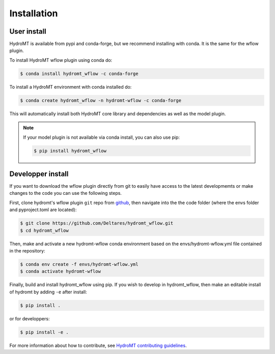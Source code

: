 Installation
============

User install
------------

HydroMT is available from pypi and conda-forge, but we recommend installing with conda.
It is the same for the wflow plugin.

To install HydroMT wflow plugin using conda do:

.. code-block:: console

    $ conda install hydromt_wflow -c conda-forge

To install a HydroMT environment with conda installed do:

.. code-block:: console

    $ conda create hydromt_wflow -n hydromt-wflow -c conda-forge

This will automatically install both HydroMT core library and dependencies as well as the model plugin.

.. note::

  If your model plugin is not available via conda install, you can also use pip:
  
  .. code-block:: console
  
      $ pip install hydromt_wflow


Developper install
------------------
If you want to download the wflow plugin directly from git to easily have access to the latest developmemts or 
make changes to the code you can use the following steps.

First, clone hydromt's wflow plugin ``git`` repo from
`github <https://github.com/Deltares/hydromt_wflow>`_, then navigate into the 
the code folder (where the envs folder and pyproject.toml are located):

.. code-block:: console

    $ git clone https://github.com/Deltares/hydromt_wflow.git
    $ cd hydromt_wflow

Then, make and activate a new hydromt-wflow conda environment based on the envs/hydromt-wflow.yml
file contained in the repository:

.. code-block:: console

    $ conda env create -f envs/hydromt-wflow.yml
    $ conda activate hydromt-wflow

Finally, build and install hydromt_wflow using pip. If you wish to develop in hydromt_wflow, then 
make an editable install of hydromt by adding ``-e`` after install:

.. code-block:: console

    $ pip install .

or for developpers:

.. code-block:: console

    $ pip install -e .

For more information about how to contribute, see `HydroMT contributing guidelines <https://hydromt.readthedocs.io/en/latest/contributing.html>`_.
